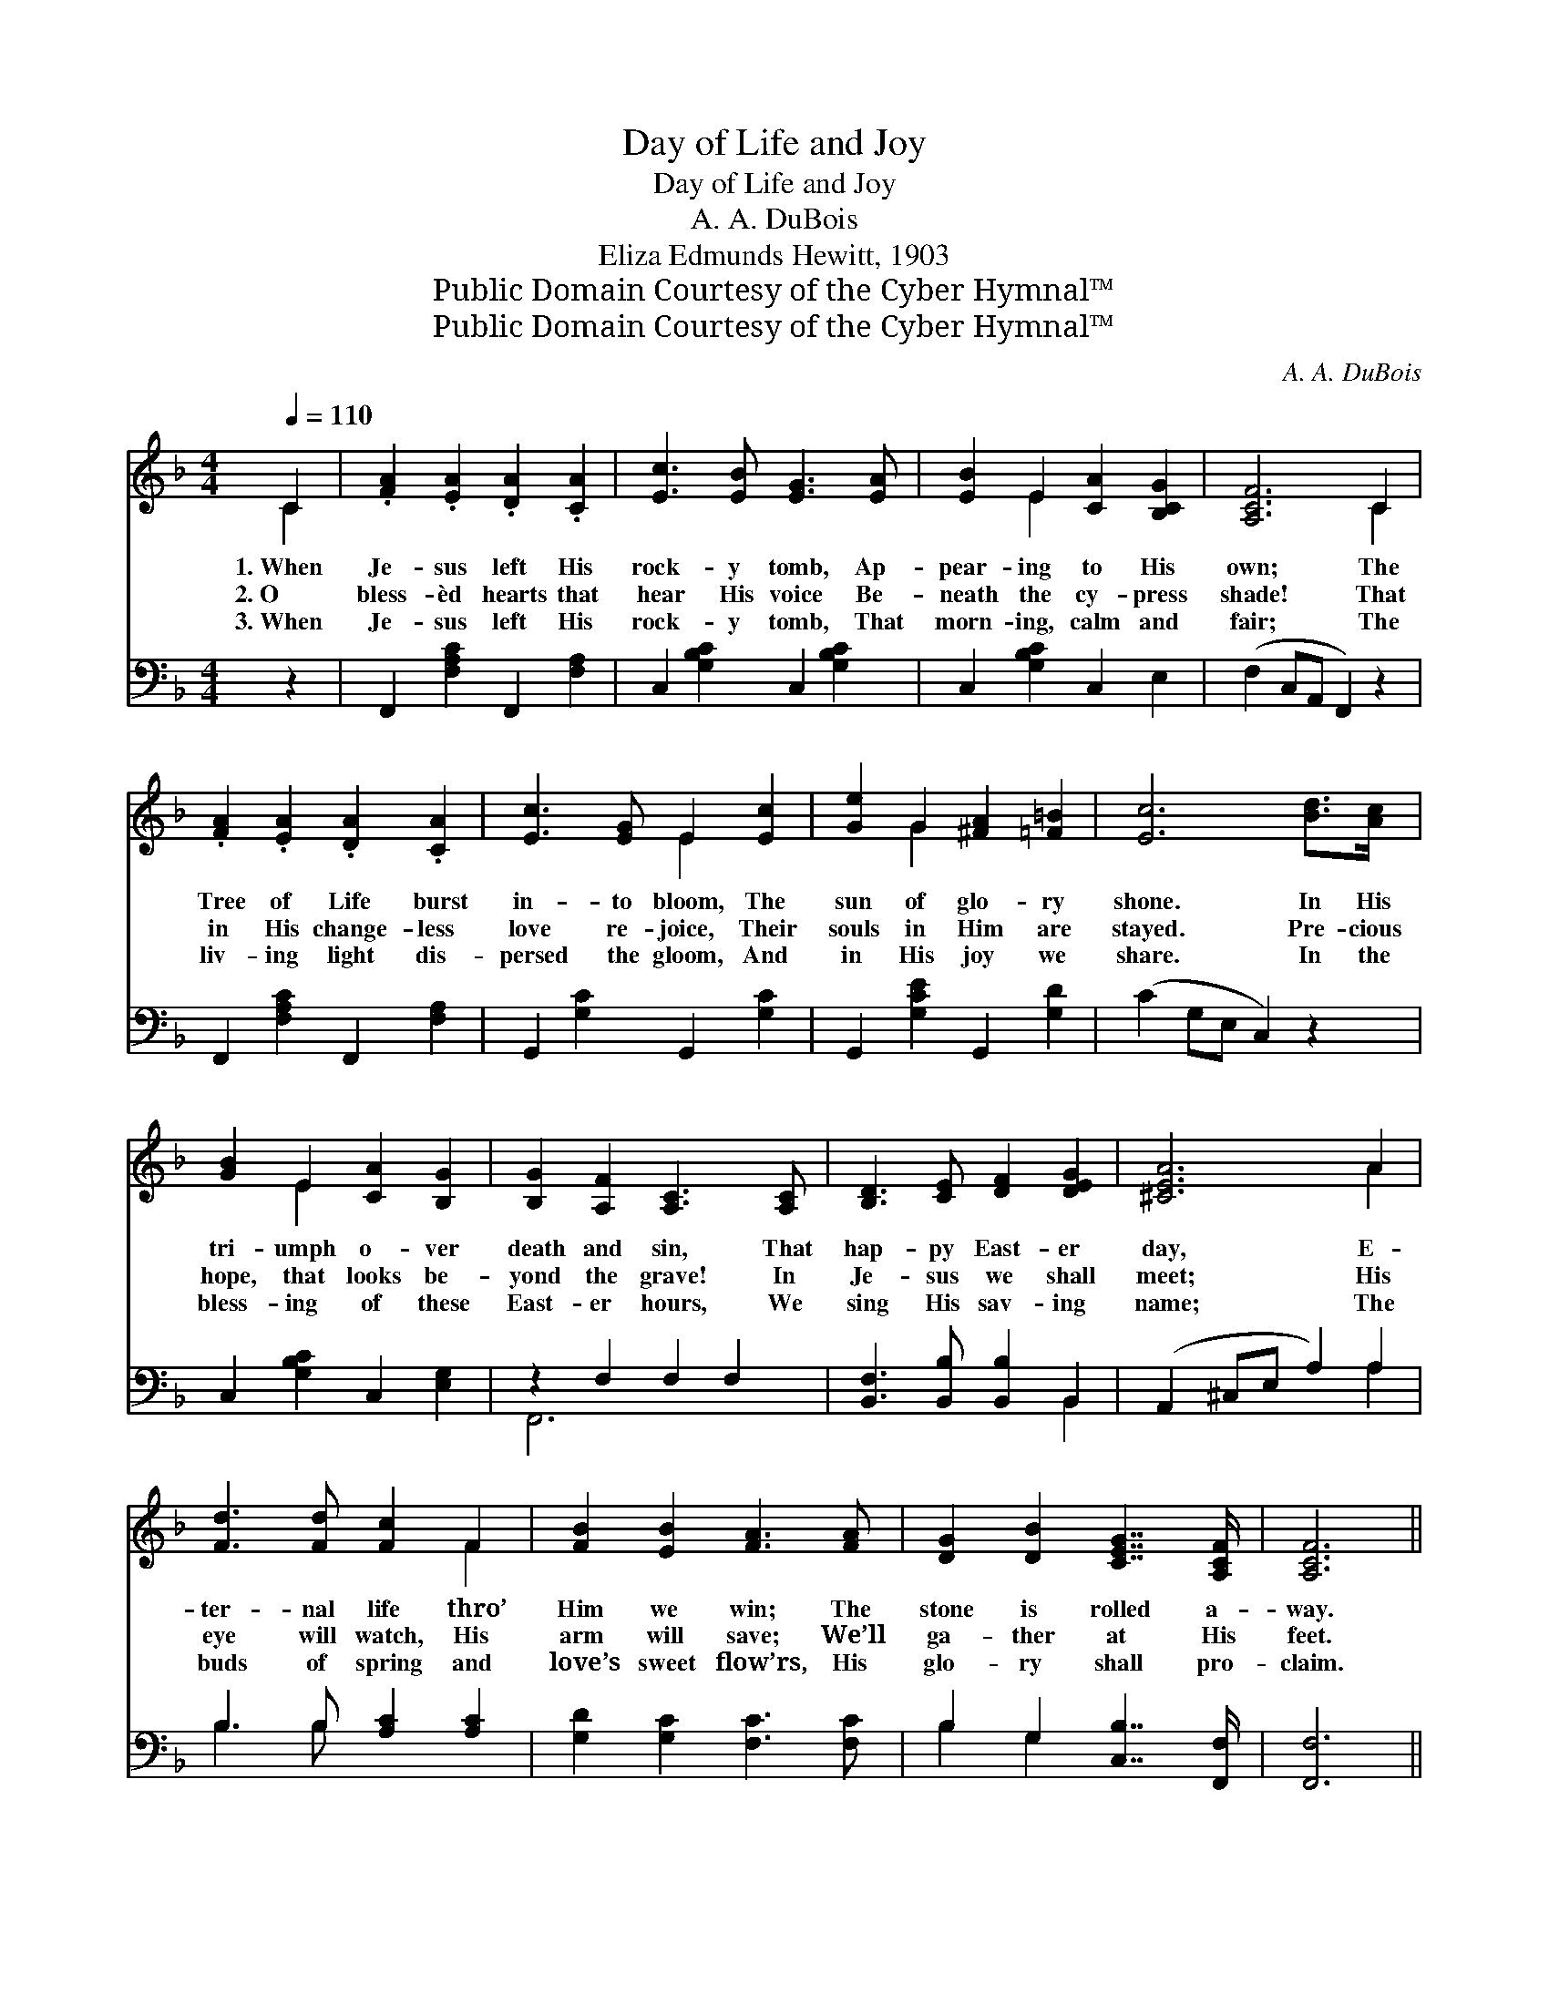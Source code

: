 X:1
T:Day of Life and Joy
T:Day of Life and Joy
T:A. A. DuBois
T:Eliza Edmunds Hewitt, 1903
T:Public Domain Courtesy of the Cyber Hymnal™
T:Public Domain Courtesy of the Cyber Hymnal™
C:A. A. DuBois
Z:Public Domain
Z:Courtesy of the Cyber Hymnal™
%%score ( 1 2 ) ( 3 4 )
L:1/8
Q:1/4=110
M:4/4
K:F
V:1 treble 
V:2 treble 
V:3 bass 
V:4 bass 
V:1
 C2 | .[FA]2 .[EA]2 .[DA]2 .[CA]2 | [Ec]3 [EB] [EG]3 [EA] | [EB]2 E2 [CA]2 [B,CG]2 | [A,CF]6 C2 | %5
w: 1.~When|Je- sus left His|rock- y tomb, Ap-|pear- ing to His|own; The|
w: 2.~O|bless- èd hearts that|hear His voice Be-|neath the cy- press|shade! That|
w: 3.~When|Je- sus left His|rock- y tomb, That|morn- ing, calm and|fair; The|
 .[FA]2 .[EA]2 .[DA]2 .[CA]2 | [Ec]3 [EG] E2 [Ec]2 | [Ge]2 G2 [^FA]2 [=F=B]2 | [Ec]6 [Bd]>[Ac] | %9
w: Tree of Life burst|in- to bloom, The|sun of glo- ry|shone. In His|
w: in His change- less|love re- joice, Their|souls in Him are|stayed. Pre- cious|
w: liv- ing light dis-|persed the gloom, And|in His joy we|share. In the|
 [GB]2 E2 [CA]2 [B,G]2 | [B,G]2 [A,F]2 [A,C]3 [A,C] | [B,D]3 [CE] [DF]2 [DEG]2 | [^CEA]6 A2 | %13
w: tri- umph o- ver|death and sin, That|hap- py East- er|day, E-|
w: hope, that looks be-|yond the grave! In|Je- sus we shall|meet; His|
w: bless- ing of these|East- er hours, We|sing His sav- ing|name; The|
 [Fd]3 [Fd] [Fc]2 F2 | [FB]2 [EB]2 [FA]3 [FA] | [DG]2 [DB]2 [CEG]7/2 [A,CF]/ | [A,CF]6 || %17
w: ter- nal life thro’|Him we win; The|stone is rolled a-|way.|
w: eye will watch, His|arm will save; We’ll|ga- ther at His|feet.|
w: buds of spring and|love’s sweet flow’rs, His|glo- ry shall pro-|claim.|
"^Refrain" [FAc]2 |"^Sprightly" [FAd]2 [FAc]3 [FA][F^G][FA] | [Ec]2 [EB]4 [Ec]2 | %20
w: |||
w: ’Tis|East- er, beau- ti- ful|East- er; Re-|
w: |||
 [EBe]2 [EBd]3 [EB][EA][EB] | [FAd]2 [FAc]4 [FA]2 | [FAd]2 [FAc]3 [FA][F^G][FA] | %23
w: |||
w: joice! ’tis won- der- ful|East- er; We|greet thee glor- i- ous|
w: |||
 [Ec]2 [DB]3"^rit." [DB][CA][B,G] | [A,F]2 [CA]2 [CEG]7/2 [A,CF]/ | [A,CF]6 |] %26
w: |||
w: East- er, Beau- ti- ful|day of life and|joy!|
w: |||
V:2
 C2 | x8 | x8 | x2 E2 x4 | x6 C2 | x8 | x4 E2 x2 | x2 G2 x4 | x8 | x2 E2 x4 | x8 | x8 | x6 A2 | %13
 x6 F2 | x8 | x8 | x6 || x2 | x8 | x8 | x8 | x8 | x8 | x8 | x8 | x6 |] %26
V:3
 z2 | F,,2 [F,A,C]2 F,,2 [F,A,]2 | C,2 [G,B,C]2 C,2 [G,B,C]2 | C,2 [G,B,C]2 C,2 E,2 | %4
 (F,2 C,A,, F,,2) z2 | F,,2 [F,A,C]2 F,,2 [F,A,]2 | G,,2 [G,C]2 G,,2 [G,C]2 | %7
 G,,2 [G,CE]2 G,,2 [G,D]2 | (C2 G,E, C,2) z2 | C,2 [G,B,C]2 C,2 [E,G,]2 | z2 F,2 F,2 F,2 | %11
 [B,,F,]3 [B,,B,] [B,,B,]2 B,,2 | (A,,2 ^C,E, A,2) A,2 | B,3 B, [A,C]2 [A,C]2 | %14
 [G,D]2 [G,C]2 [F,C]3 [F,C] | B,2 G,2 [C,B,]7/2 [F,,F,]/ | [F,,F,]6 || z2 | %18
 F,,2 [F,A,C]2 F,,2 [F,A,C]2 | C,2 [G,B,C]2 C,2 [G,B,C]2 | C,2 [G,B,C]2 C,2 [G,B,C]2 | %21
 F,,2 [F,A,C]2 F,,2 [F,A,C]2 | F,,2 [F,A,C]2 F,,2 [F,A,C]2 | B,,2 [G,B,]2 B,,4 | %24
 C,4 [C,G,B,]7/2 [F,,F,]/ | [F,,F,]6 |] %26
V:4
 x2 | x8 | x8 | x8 | x8 | x8 | x8 | x8 | x8 | x8 | F,,6 x2 | x6 B,,2 | x6 A,2 | B,3 B, x4 | x8 | %15
 B,2 G,2 x4 | x6 || x2 | x8 | x8 | x8 | x8 | x8 | x4 B,,4 | C,4 x4 | x6 |] %26

